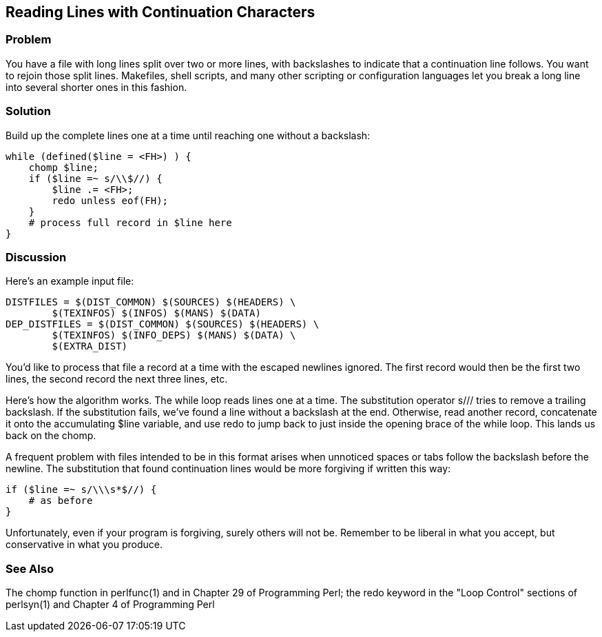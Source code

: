 == Reading Lines with Continuation Characters

=== Problem

You have a file with long lines split over two or more lines, with backslashes to indicate that a continuation line follows. You want to rejoin those split lines. Makefiles, shell scripts, and many other scripting or configuration languages let you break a long line into several shorter ones in this fashion.

=== Solution

Build up the complete lines one at a time until reaching one without a backslash:

----
while (defined($line = <FH>) ) {
    chomp $line;
    if ($line =~ s/\\$//) {
        $line .= <FH>;
        redo unless eof(FH);
    }
    # process full record in $line here
}
----

=== Discussion

Here's an example input file:

----
DISTFILES = $(DIST_COMMON) $(SOURCES) $(HEADERS) \
        $(TEXINFOS) $(INFOS) $(MANS) $(DATA)
DEP_DISTFILES = $(DIST_COMMON) $(SOURCES) $(HEADERS) \
        $(TEXINFOS) $(INFO_DEPS) $(MANS) $(DATA) \
        $(EXTRA_DIST)
----

You'd like to process that file a record at a time with the escaped newlines ignored. The first record would then be the first two lines, the second record the next three lines, etc.

Here's how the algorithm works. The while loop reads lines one at a time. The substitution operator s/// tries to remove a trailing backslash. If the substitution fails, we've found a line without a backslash at the end. Otherwise, read another record, concatenate it onto the accumulating $line variable, and use redo to jump back to just inside the opening brace of the while loop. This lands us back on the chomp.

A frequent problem with files intended to be in this format arises when unnoticed spaces or tabs follow the backslash before the newline. The substitution that found continuation lines would be more forgiving if written this way:

----
if ($line =~ s/\\\s*$//) { 
    # as before
}
----

Unfortunately, even if your program is forgiving, surely others will not be. Remember to be liberal in what you accept, but conservative in what you produce.

=== See Also
The chomp function in perlfunc(1) and in Chapter 29 of Programming Perl; the redo keyword in the "Loop Control" sections of perlsyn(1) and Chapter 4 of Programming Perl